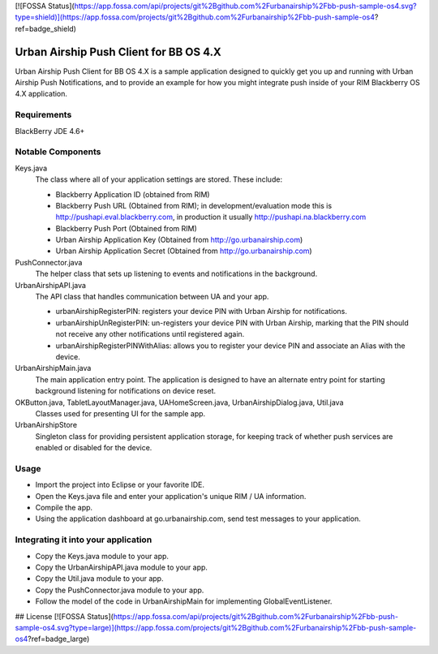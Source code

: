 [![FOSSA Status](https://app.fossa.com/api/projects/git%2Bgithub.com%2Furbanairship%2Fbb-push-sample-os4.svg?type=shield)](https://app.fossa.com/projects/git%2Bgithub.com%2Furbanairship%2Fbb-push-sample-os4?ref=badge_shield)

Urban Airship Push Client for BB OS 4.X
=======================================

Urban Airship Push Client for BB OS 4.X is a sample application designed to
quickly get you up and running with Urban Airship Push Notifications, and to
provide an example for how you might integrate push inside of your RIM
Blackberry OS 4.X application.

Requirements
------------

BlackBerry JDE 4.6+

Notable Components
------------------

Keys.java
   The class where all of your application settings are stored.  These include:

   - Blackberry Application ID (obtained from RIM)
   - Blackberry Push URL (Obtained from RIM); in development/evaluation mode
     this is http://pushapi.eval.blackberry.com, in production it usually
     http://pushapi.na.blackberry.com
   - Blackberry Push Port (Obtained from RIM)
   - Urban Airship Application Key (Obtained from http://go.urbanairship.com)
   - Urban Airship Application Secret (Obtained from http://go.urbanairship.com)
	
PushConnector.java
   The helper class that sets up listening to events and notifications in the
   background.

UrbanAirshipAPI.java
   The API class that handles communication between UA and your app.

   - urbanAirshipRegisterPIN: registers your device PIN with Urban Airship for
     notifications.
   - urbanAirshipUnRegisterPIN: un-registers your device PIN with Urban
     Airship, marking that the PIN should not receive any other notifications
     until registered again.
   - urbanAirshipRegisterPINWithAlias: allows you to register your device PIN
     and associate an Alias with the device.

UrbanAirshipMain.java
   The main application entry point. The application is designed to have an
   alternate entry point for starting background listening for notifications on
   device reset.

OKButton.java, TabletLayoutManager.java, UAHomeScreen.java, UrbanAirshipDialog.java, Util.java
   Classes used for presenting UI for the sample app.

UrbanAirshipStore
   Singleton class for providing persistent application storage, for keeping
   track of whether push services are enabled or disabled for the device.

Usage
-----

- Import the project into Eclipse or your favorite IDE.
- Open the Keys.java file and enter your application's unique RIM / UA
  information.
- Compile the app.
- Using the application dashboard at go.urbanairship.com, send test messages to
  your application.


Integrating it into your application
------------------------------------

- Copy the Keys.java module to your app.
- Copy the UrbanAirshipAPI.java module to your app.
- Copy the Util.java module to your app.
- Copy the PushConnector.java module to your app.
- Follow the model of the code in UrbanAirshipMain for implementing
  GlobalEventListener.


## License
[![FOSSA Status](https://app.fossa.com/api/projects/git%2Bgithub.com%2Furbanairship%2Fbb-push-sample-os4.svg?type=large)](https://app.fossa.com/projects/git%2Bgithub.com%2Furbanairship%2Fbb-push-sample-os4?ref=badge_large)